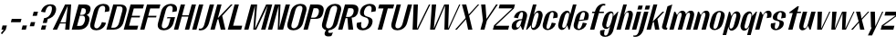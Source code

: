 SplineFontDB: 3.2
FontName: hiContr_Lite_Bold_Italic
FullName: hiContr Lite Bold Italic
FamilyName: hiContr Lite
Weight: Bold
Copyright: Copyright (c) 2022, RandomMaerks (aka Bao Nguyen) (rmforbusiness@gmail.com)
UComments: "2021-12-17: Created with FontForge (http://fontforge.org)"
Version: 1.0
ItalicAngle: 0
UnderlinePosition: -100
UnderlineWidth: 50
Ascent: 800
Descent: 200
InvalidEm: 0
LayerCount: 2
Layer: 0 0 "Back" 1
Layer: 1 0 "Fore" 0
XUID: [1021 301 932173752 19662]
StyleMap: 0x0000
FSType: 0
OS2Version: 0
OS2_WeightWidthSlopeOnly: 0
OS2_UseTypoMetrics: 1
CreationTime: 1639720902
ModificationTime: 1642688948
OS2TypoAscent: 0
OS2TypoAOffset: 1
OS2TypoDescent: 0
OS2TypoDOffset: 1
OS2TypoLinegap: 90
OS2WinAscent: 0
OS2WinAOffset: 1
OS2WinDescent: 0
OS2WinDOffset: 1
HheadAscent: 0
HheadAOffset: 1
HheadDescent: 0
HheadDOffset: 1
OS2Vendor: 'PfEd'
MarkAttachClasses: 1
DEI: 91125
Encoding: ISO8859-1
UnicodeInterp: none
NameList: AGL For New Fonts
DisplaySize: -48
AntiAlias: 1
FitToEm: 0
WinInfo: 0 38 14
BeginPrivate: 0
EndPrivate
Grid
-1000 857.399993896 m 0
 2000 857.399993896 l 1024
-1000 700 m 0
 2000 700 l 1024
  Named: "cap-height"
-1000 500 m 0
 2000 500 l 1024
  Named: "x-height"
EndSplineSet
BeginChars: 256 58

StartChar: n
Encoding: 110 110 0
Width: 419
Flags: HMW
LayerCount: 2
Fore
SplineSet
173.974609375 500 m 1
 201.974609375 500 l 1
 251.426757812 405.278320312 l 1
 285.177734375 468.639648438 331.93359375 528 398.477539062 528 c 0
 484.477539062 528 510.184570312 456 479.102539062 340 c 2
 388 0 l 1
 270 0 l 1
 369.141601562 370 l 2
 386.7109375 435.571289062 379.471679688 472 337.471679688 472 c 4
 303.471679688 472 270.91796875 421.415039062 251.782226562 350 c 2
 158 0 l 1
 40 0 l 1
 173.974609375 500 l 1
EndSplineSet
EndChar

StartChar: t
Encoding: 116 116 1
Width: 362
Flags: HMW
LayerCount: 2
Fore
SplineSet
376.166992188 650 m 1
 414.166992188 650 l 1
 373.974609375 500 l 1
 475.974609375 500 l 1
 465.79296875 462 l 5
 363.79296875 462 l 5
 240 0 l 1
 122 0 l 1
 245.79296875 462 l 5
 143.79296875 462 l 5
 148.615234375 480 l 5
 376.166992188 650 l 1
EndSplineSet
EndChar

StartChar: h
Encoding: 104 104 2
Width: 428
Flags: HMW
LayerCount: 2
Fore
SplineSet
227.564453125 700 m 1
 325.564453125 700 l 1
 245.698242188 401.935546875 l 1
 283.638671875 475.463867188 337.977539062 528 398.477539062 528 c 0
 484.477539062 528 510.184570312 456 479.102539062 340 c 2
 388 0 l 1
 270 0 l 1
 369.141601562 370 l 2
 388.43359375 442 382.151367188 482 340.151367188 482 c 4
 306.151367188 482 272.486328125 427.268554688 251.782226562 350 c 2
 158 0 l 1
 40 0 l 1
 227.564453125 700 l 1
EndSplineSet
EndChar

StartChar: u
Encoding: 117 117 3
Width: 428
Flags: HMW
LayerCount: 2
Fore
SplineSet
388 0 m 1
 360 0 l 1
 312.317382812 103.029296875 l 1
 278.555664062 40.66015625 232.125976562 -18 166.176757812 -18 c 0
 80.1767578125 -18 54.4697265625 54 85.5517578125 170 c 2
 173.974609375 500 l 1
 291.974609375 500 l 1
 195.512695312 140 l 2
 177.943359375 74.4287109375 185.181640625 38 227.181640625 38 c 4
 261.181640625 38 293.736328125 88.5849609375 312.872070312 160 c 2
 403.974609375 500 l 1
 521.974609375 500 l 1
 388 0 l 1
EndSplineSet
EndChar

StartChar: m
Encoding: 109 109 4
Width: 658
Flags: HMW
LayerCount: 2
Fore
SplineSet
173.974609375 500 m 1
 201.974609375 500 l 1
 251.426757812 405.278320312 l 1
 285.177734375 468.639648438 331.93359375 528 398.477539062 528 c 0
 454.401367188 528 489.470703125 477.553710938 495.3671875 424.360351562 c 1
 524.020507812 485.237304688 571.588867188 528 628.477539062 528 c 0
 714.477539062 528 740.184570312 456 709.102539062 340 c 2
 618 0 l 1
 500 0 l 1
 599.141601562 370 l 2
 616.7109375 435.571289062 609.471679688 472 567.471679688 472 c 4
 533.471679688 472 501.400390625 423.217773438 479.102539062 340 c 2
 388 0 l 1
 270 0 l 1
 369.141601562 370 l 2
 386.7109375 435.571289062 379.471679688 472 337.471679688 472 c 4
 303.471679688 472 270.91796875 421.415039062 251.782226562 350 c 2
 158 0 l 1
 40 0 l 1
 173.974609375 500 l 1
EndSplineSet
EndChar

StartChar: r
Encoding: 114 114 5
Width: 408
Flags: HMW
LayerCount: 2
Fore
SplineSet
173.974609375 500 m 1
 201.974609375 500 l 1
 251.426757812 405.278320312 l 1
 285.177734375 468.639648438 331.93359375 528 398.477539062 528 c 0
 484.477539062 528 510.184570312 456 479.102539062 340 c 1
 355.744140625 320 l 1
 381.92578125 417.713867188 379.471679688 472 337.471679688 472 c 4
 303.471679688 472 270.91796875 421.415039062 251.782226562 350 c 2
 158 0 l 1
 40 0 l 1
 173.974609375 500 l 1
EndSplineSet
EndChar

StartChar: o
Encoding: 111 111 6
Width: 414
Flags: HMW
LayerCount: 2
Fore
SplineSet
347.137695312 523 m 0
 433.137695312 523 507.524414062 461 473.762695312 335 c 2
 430.890625 175 l 2
 397.129882812 49 289.516601562 -13 203.516601562 -13 c 0
 117.516601562 -13 43.1298828125 49 76.890625 175 c 2
 119.762695312 335 l 2
 153.524414062 461 261.137695312 523 347.137695312 523 c 0
337.491210938 487 m 0
 295.491210938 487 267.7734375 447 248.48046875 375 c 2
 184.172851562 135 l 6
 164.880859375 63 171.163085938 23 213.163085938 23 c 4
 255.163085938 23 282.880859375 63 302.172851562 135 c 6
 366.48046875 375 l 2
 385.7734375 447 379.491210938 487 337.491210938 487 c 0
EndSplineSet
EndChar

StartChar: e
Encoding: 101 101 7
Width: 414
Flags: HMW
LayerCount: 2
Fore
SplineSet
220.102539062 269.090820312 m 1
 341.975585938 283.545898438 l 1
 368.892578125 384 l 2
 385.548828125 446.161132812 379.975585938 487 337.491210938 487 c 0
 295.491210938 487 267.7734375 447 248.48046875 375 c 2
 220.102539062 269.090820312 l 1
212.133789062 239.350585938 m 1
 184.172851562 135 l 6
 164.880859375 63 171.163085938 23 213.163085938 23 c 4
 255.163085938 23 288.623046875 84.4287109375 318.25 195 c 1
 430.890625 175 l 1
 397.129882812 49 289.516601562 -13 203.516601562 -13 c 0
 117.516601562 -13 43.1298828125 49 76.890625 175 c 2
 119.762695312 335 l 2
 153.524414062 461 261.137695312 523 347.137695312 523 c 0
 433.137695312 523 507.524414062 461 473.762695312 335 c 2
 456.346679688 270 l 1
 212.133789062 239.350585938 l 1
EndSplineSet
EndChar

StartChar: c
Encoding: 99 99 8
Width: 414
Flags: HMW
LayerCount: 2
Fore
SplineSet
473.762695312 335 m 1
 350.404296875 315 l 1
 380.03125 425.571289062 379.491210938 487 337.491210938 487 c 0
 295.491210938 487 267.7734375 447 248.48046875 375 c 2
 184.172851562 135 l 6
 164.880859375 63 171.163085938 23 213.163085938 23 c 4
 255.163085938 23 288.623046875 84.4287109375 318.25 195 c 1
 430.890625 175 l 1
 397.129882812 49 289.516601562 -13 203.516601562 -13 c 0
 117.516601562 -13 43.1298828125 49 76.890625 175 c 2
 119.762695312 335 l 2
 153.524414062 461 261.137695312 523 347.137695312 523 c 0
 433.137695312 523 507.524414062 461 473.762695312 335 c 1
EndSplineSet
EndChar

StartChar: l
Encoding: 108 108 9
Width: 229
Flags: HMW
LayerCount: 2
Fore
SplineSet
158 0 m 2
 82 0 53.1298828125 49 65.72265625 96 c 2
 214.166992188 650 l 1
 345.564453125 700 l 1
 181.043945312 86 l 2
 174.5078125 61.6083984375 183.08984375 53 200.201171875 53 c 6
 213.201171875 53 l 1
 199 0 l 1
 158 0 l 2
EndSplineSet
EndChar

StartChar: b
Encoding: 98 98 10
Width: 424
Flags: HMW
LayerCount: 2
Fore
SplineSet
388.477539062 528 m 0
 464.477539062 528 516.184570312 456 485.102539062 340 c 2
 442.23046875 180 l 2
 411.1484375 64 320.856445312 -8 244.856445312 -8 c 0
 192.9609375 -8 164.547851562 49.2958984375 174.744140625 123.447265625 c 1
 68 0 l 1
 40 0 l 1
 227.564453125 700 l 1
 325.564453125 700 l 1
 249.127929688 414.734375 l 1
 285.798828125 479.25390625 340.140625 528 388.477539062 528 c 0
243.744140625 320 m 2
 211.58984375 200 l 2
 185.407226562 102.286132812 187.861328125 48 229.861328125 48 c 4
 271.861328125 48 299.579101562 88 318.872070312 160 c 6
 372.461914062 360 l 2
 391.75390625 432 385.471679688 472 343.471679688 472 c 0
 301.471679688 472 269.92578125 417.713867188 243.744140625 320 c 2
EndSplineSet
EndChar

StartChar: d
Encoding: 100 100 11
Width: 424
Flags: HMW
LayerCount: 2
Fore
SplineSet
318.477539062 528 m 0
 242.477539062 528 152.184570312 456 121.102539062 340 c 2
 78.23046875 180 l 2
 47.1484375 64 98.8564453125 -8 174.856445312 -8 c 0
 226.751953125 -8 285.870117188 49.2958984375 315.41015625 123.447265625 c 1
 356 0 l 1
 384 0 l 1
 571.564453125 700 l 1
 473.564453125 700 l 1
 397.127929688 414.734375 l 1
 395.033203125 479.25390625 366.814453125 528 318.477539062 528 c 0
351.744140625 320 m 2
 319.58984375 200 l 2
 293.407226562 102.286132812 261.861328125 48 219.861328125 48 c 4
 177.861328125 48 171.579101562 88 190.872070312 160 c 6
 244.461914062 360 l 2
 263.75390625 432 291.471679688 472 333.471679688 472 c 0
 375.471679688 472 377.92578125 417.713867188 351.744140625 320 c 2
EndSplineSet
EndChar

StartChar: p
Encoding: 112 112 12
Width: 424
Flags: HMW
LayerCount: 2
Fore
SplineSet
239.497070312 -28 m 0
 315.497070312 -28 405.790039062 44 436.872070312 160 c 2
 479.744140625 320 l 2
 510.826171875 436 459.118164062 508 383.118164062 508 c 0
 331.22265625 508 272.104492188 450.704101562 242.564453125 376.552734375 c 1
 201.974609375 500 l 1
 173.974609375 500 l 1
 -0.1923828125 -150 l 1
 97.8076171875 -150 l 1
 160.846679688 85.265625 l 1
 162.94140625 20.74609375 191.16015625 -28 239.497070312 -28 c 0
206.23046875 180 m 2
 238.384765625 300 l 2
 264.567382812 397.713867188 296.11328125 452 338.11328125 452 c 0
 380.11328125 452 386.395507812 412 367.102539062 340 c 2
 313.512695312 140 l 6
 294.220703125 68 266.502929688 28 224.502929688 28 c 4
 182.502929688 28 180.048828125 82.2861328125 206.23046875 180 c 2
EndSplineSet
EndChar

StartChar: q
Encoding: 113 113 13
Width: 424
Flags: HMW
LayerCount: 2
Fore
SplineSet
169.497070312 -28 m 0
 93.4970703125 -28 41.7900390625 44 72.8720703125 160 c 2
 115.744140625 320 l 2
 146.826171875 436 237.118164062 508 313.118164062 508 c 0
 365.013671875 508 393.426757812 450.704101562 383.23046875 376.552734375 c 1
 489.974609375 500 l 1
 517.974609375 500 l 1
 343.807617188 -150 l 1
 245.807617188 -150 l 1
 308.846679688 85.265625 l 1
 272.17578125 20.74609375 217.833984375 -28 169.497070312 -28 c 0
314.23046875 180 m 2
 346.384765625 300 l 2
 372.567382812 397.713867188 370.11328125 452 328.11328125 452 c 0
 286.11328125 452 258.395507812 412 239.102539062 340 c 2
 185.512695312 140 l 6
 166.220703125 68 172.502929688 28 214.502929688 28 c 4
 256.502929688 28 288.048828125 82.2861328125 314.23046875 180 c 2
EndSplineSet
EndChar

StartChar: i
Encoding: 105 105 14
Width: 198
Flags: HMW
LayerCount: 2
Fore
SplineSet
308.051757812 560 m 1
 190.051757812 560 l 1
 219.526367188 670 l 1
 337.526367188 670 l 1
 308.051757812 560 l 1
158 0 m 5
 40 0 l 5
 173.974609375 500 l 5
 291.974609375 500 l 5
 158 0 l 5
EndSplineSet
EndChar

StartChar: a
Encoding: 97 97 15
Width: 434
Flags: HMW
LayerCount: 2
Fore
SplineSet
312.98828125 111.01171875 m 1
 287.1875 52.677734375 228.848632812 -7.8203125 153.138671875 -7.8203125 c 0
 88.287109375 -7.8203125 52.322265625 45.98828125 76.708984375 137 c 0
 106.775390625 249.208984375 230.415039062 292.649414062 354.415039062 292.649414062 c 1
 360.939453125 317 l 2
 390.567382812 427.571289062 390.02734375 489 348.02734375 489 c 0
 306.02734375 489 272.567382812 427.571289062 242.939453125 317 c 1
 130.298828125 337 l 1
 166.204101562 471 271.672851562 525 357.672851562 525 c 0
 443.672851562 525 519.131835938 467 484.298828125 337 c 2
 394 0 l 1
 360 0 l 1
 312.98828125 111.01171875 l 1
346.982421875 264.909179688 m 1
 260.982421875 264.909179688 212.15234375 202.099609375 200.458007812 158.454101562 c 0
 190.65234375 121.861328125 189.1640625 55 231.737304688 55 c 0
 273.737304688 55 304.326171875 105.713867188 328.786132812 197 c 2
 346.982421875 264.909179688 l 1
EndSplineSet
EndChar

StartChar: space
Encoding: 32 32 16
Width: 200
Flags: HMW
LayerCount: 2
Fore
Validated: 1
EndChar

StartChar: f
Encoding: 102 102 17
Width: 362
Flags: HMW
LayerCount: 2
Fore
SplineSet
466.013671875 673.400390625 m 4
 405.044921875 673.400390625 367.701171875 588.546875 343.974609375 500 c 1
 475.974609375 500 l 1
 465.79296875 462 l 1
 333.79296875 462 l 1
 210 0 l 1
 92 0 l 1
 215.79296875 462 l 1
 143.79296875 462 l 1
 153.974609375 500 l 1
 225.974609375 500 l 1
 268.657226562 659.291992188 370.166015625 720 461.923828125 720 c 0
 489.923828125 720 502.659179688 713.916992188 514.708007812 708 c 1
 503.721679688 667 l 5
 503.721679688 667 487.517578125 673.400390625 466.013671875 673.400390625 c 4
EndSplineSet
EndChar

StartChar: g
Encoding: 103 103 18
Width: 424
Flags: HMW
LayerCount: 2
Fore
SplineSet
327.092773438 228 m 2
 346.384765625 300 l 2
 374.290039062 404.142578125 372.79296875 462 330.79296875 462 c 0
 288.79296875 462 261.07421875 422 241.782226562 350 c 2
 195.6953125 178 l 2
 176.40234375 106 182.684570312 66 224.684570312 66 c 0
 266.684570312 66 299.1875 123.857421875 327.092773438 228 c 2
182.359375 20 m 0
 106.359375 20 54.6513671875 92 85.7333984375 208 c 2
 115.744140625 320 l 2
 146.826171875 436 237.118164062 508 313.118164062 508 c 0
 375.013671875 508 396.106445312 460.704101562 383.23046875 376.552734375 c 1
 499.974609375 500 l 1
 517.974609375 500 l 1
 378.10546875 -22 l 2
 342.735351562 -154 239.41015625 -200 153.41015625 -200 c 0
 67.41015625 -200 -11.2646484375 -154 24.10546875 -22 c 1
 147.463867188 -2 l 1
 116.823242188 -116.352539062 121.056640625 -164 163.056640625 -164 c 4
 205.056640625 -164 230.094726562 -134 249.38671875 -62 c 6
 293.669921875 103.265625 l 1
 265.59375 47 230.696289062 20 182.359375 20 c 0
EndSplineSet
EndChar

StartChar: j
Encoding: 106 106 19
Width: 198
Flags: HMW
LayerCount: 2
Fore
SplineSet
308.051757812 560 m 1
 190.051757812 560 l 1
 219.526367188 670 l 1
 337.526367188 670 l 1
 308.051757812 560 l 1
29.2822265625 -40 m 6
 173.974609375 500 l 1
 291.974609375 500 l 1
 163.359375 20 l 2
 120.676757812 -139.291992188 19.16796875 -200 -72.58984375 -200 c 0
 -100.58984375 -200 -113.325195312 -193.916992188 -125.374023438 -188 c 1
 -117.068359375 -157 l 5
 -117.068359375 -157 -100.86328125 -163.400390625 -79.359375 -163.400390625 c 4
 -18.390625 -163.400390625 12.3974609375 -103.014648438 29.2822265625 -40 c 6
EndSplineSet
EndChar

StartChar: k
Encoding: 107 107 20
Width: 412
Flags: HMW
LayerCount: 2
Fore
SplineSet
158 0 m 1
 40 0 l 1
 227.564453125 700 l 1
 335.564453125 700 l 1
 207.188476562 220.895507812 l 1
 477.974609375 500 l 1
 525.974609375 500 l 1
 339.541992188 294.509765625 l 1
 392 0 l 1
 274 0 l 1
 237.588867188 222.387695312 l 1
 209.549804688 192.387695312 l 1
 158 0 l 1
EndSplineSet
EndChar

StartChar: v
Encoding: 118 118 21
Width: 388
Flags: HMW
LayerCount: 2
Fore
SplineSet
252.038085938 30 m 1
 471.974609375 500 l 5
 501.974609375 500 l 1
 268 0 l 1
 140 0 l 1
 153.974609375 500 l 1
 271.974609375 500 l 1
 252.038085938 30 l 1
EndSplineSet
EndChar

StartChar: w
Encoding: 119 119 22
Width: 648
Flags: HMW
LayerCount: 2
Fore
SplineSet
222.038085938 30 m 1
 423.974609375 500 l 5
 541.974609375 500 l 5
 512.038085938 30 l 1
 733.974609375 500 l 1
 761.974609375 500 l 1
 528 0 l 1
 420 0 l 1
 436.541992188 457.333007812 l 5
 238 0 l 1
 130 0 l 1
 153.974609375 500 l 1
 271.974609375 500 l 1
 222.038085938 30 l 1
EndSplineSet
EndChar

StartChar: y
Encoding: 121 121 23
Width: 388
Flags: HMW
LayerCount: 2
Fore
SplineSet
282.115234375 90 m 1
 470.974609375 500 l 1
 501.974609375 500 l 1
 195.127929688 -160 l 1
 80.1279296875 -160 l 1
 186.077148438 60 l 1
 166.077148438 60 l 1
 153.974609375 500 l 1
 271.974609375 500 l 1
 282.115234375 90 l 1
EndSplineSet
EndChar

StartChar: x
Encoding: 120 120 24
Width: 406
Flags: HMW
LayerCount: 2
Fore
SplineSet
386 0 m 1
 268 0 l 1
 234.517578125 196 l 1
 70 0 l 5
 20 0 l 1
 226.256835938 228.614257812 l 1
 153.974609375 500 l 1
 271.974609375 500 l 1
 306.528320312 308 l 1
 481.974609375 500 l 1
 519.974609375 500 l 1
 314.7890625 275.385742188 l 1
 386 0 l 1
EndSplineSet
EndChar

StartChar: z
Encoding: 122 122 25
Width: 408
Flags: HMW
LayerCount: 2
Fore
SplineSet
135.036132812 392 m 1
 163.974609375 500 l 1
 511.974609375 500 l 1
 482.5 390 l 1
 102.888671875 108 l 5
 406.938476562 108 l 1
 378 0 l 1
 30 0 l 1
 61.6181640625 118 l 1
 438.946289062 392 l 1
 135.036132812 392 l 1
EndSplineSet
EndChar

StartChar: s
Encoding: 115 115 26
Width: 414
Flags: HMW
LayerCount: 2
Fore
SplineSet
250.356445312 382 m 0
 238.541992188 337.907226562 234.91015625 295.904296875 275.9921875 278 c 4
 331.059570312 254 454.8359375 264.362304688 419.369140625 132 c 0
 393.646484375 36 288.712890625 -16 202.712890625 -16 c 0
 116.712890625 -16 42.3251953125 46 76.0869140625 172 c 1
 199.446289062 192 l 1
 169.818359375 81.4287109375 170.359375 20 212.359375 20 c 0
 254.359375 20 289.25 86.76953125 301.369140625 132 c 0
 313.584960938 177.588867188 311.482421875 219.752929688 286.842773438 231 c 0
 226.608398438 258.495117188 96.01953125 246.388671875 129.676757812 372 c 0
 155.400390625 468 260.333984375 520 346.333984375 520 c 0
 432.333984375 520 509.400390625 468 472.958984375 332 c 1
 349.600585938 312 l 1
 379.227539062 422.571289062 378.6875 484 336.6875 484 c 0
 294.6875 484 265.919921875 440.083007812 250.356445312 382 c 0
EndSplineSet
EndChar

StartChar: H
Encoding: 72 72 27
Width: 498
Flags: HMW
LayerCount: 2
Fore
SplineSet
158 0 m 1
 40 0 l 1
 227.564453125 700 l 1
 345.564453125 700 l 1
 264.912109375 399 l 5
 446.912109375 399 l 5
 527.564453125 700 l 1
 645.564453125 700 l 1
 458 0 l 1
 340 0 l 1
 437.265625 363 l 1
 255.265625 363 l 1
 158 0 l 1
EndSplineSet
EndChar

StartChar: N
Encoding: 78 78 28
Width: 498
Flags: HMW
LayerCount: 2
Fore
SplineSet
158 0 m 1
 40 0 l 1
 227.564453125 700 l 1
 385.564453125 700 l 1
 355.18359375 56.6669921875 l 1
 527.564453125 700 l 1
 645.564453125 700 l 1
 458 0 l 1
 310 0 l 1
 336.6328125 666.666992188 l 5
 158 0 l 1
EndSplineSet
EndChar

StartChar: M
Encoding: 77 77 29
Width: 662
Flags: HMW
LayerCount: 2
Fore
SplineSet
338.064453125 26.36328125 m 1
 641.564453125 700 l 5
 809.564453125 700 l 1
 622 0 l 1
 504 0 l 1
 685.3125 676.666992188 l 1
 372 0 l 1
 290 0 l 1
 339.3125 676.666992188 l 1
 158 0 l 1
 40 0 l 1
 227.564453125 700 l 1
 395.564453125 700 l 1
 338.064453125 26.36328125 l 1
EndSplineSet
EndChar

StartChar: U
Encoding: 85 85 30
Width: 484
Flags: HMW
LayerCount: 2
Fore
SplineSet
504.91015625 190 m 2
 463.110351562 34 333.176757812 -18 237.176757812 -18 c 0
 141.176757812 -18 39.1103515625 34 80.91015625 190 c 2
 217.564453125 700 l 1
 335.564453125 700 l 1
 335.564453125 700 239.102539062 340 190.872070312 160 c 4
 166.220703125 68 199.646484375 36 251.646484375 36 c 4
 303.646484375 36 359.579101562 88 378.872070312 160 c 4
 427.102539062 340 523.564453125 700 523.564453125 700 c 1
 641.564453125 700 l 1
 504.91015625 190 l 2
EndSplineSet
EndChar

StartChar: O
Encoding: 79 79 31
Width: 484
Flags: HMW
LayerCount: 2
Fore
SplineSet
434.387695312 718 m 0
 530.387695312 718 632.454101562 666 590.654296875 510 c 2
 504.91015625 190 l 2
 463.110351562 34 333.176757812 -18 237.176757812 -18 c 0
 141.176757812 -18 39.1103515625 34 80.91015625 190 c 2
 166.654296875 510 l 2
 208.454101562 666 338.387695312 718 434.387695312 718 c 0
419.91796875 664 m 0
 367.91796875 664 317.34375 632 292.692382812 540 c 2
 190.872070312 160 l 6
 166.220703125 68 199.646484375 36 251.646484375 36 c 4
 303.646484375 36 359.579101562 88 378.872070312 160 c 6
 480.692382812 540 l 2
 505.34375 632 471.91796875 664 419.91796875 664 c 0
EndSplineSet
EndChar

StartChar: C
Encoding: 67 67 32
Width: 484
Flags: HMW
LayerCount: 2
Fore
SplineSet
504.91015625 190 m 1
 463.110351562 34 333.176757812 -18 237.176757812 -18 c 0
 141.176757812 -18 39.1103515625 34 80.91015625 190 c 2
 166.654296875 510 l 2
 208.454101562 666 338.387695312 718 434.387695312 718 c 0
 530.387695312 718 632.454101562 666 590.654296875 510 c 1
 467.294921875 490 l 1
 501.88671875 619.096679688 471.91796875 664 419.91796875 664 c 0
 367.91796875 664 317.34375 632 292.692382812 540 c 2
 190.872070312 160 l 6
 166.220703125 68 199.646484375 36 251.646484375 36 c 4
 303.646484375 36 365.198242188 108.967773438 392.26953125 210 c 1
 504.91015625 190 l 1
EndSplineSet
EndChar

StartChar: G
Encoding: 71 71 33
Width: 484
Flags: HMW
LayerCount: 2
Fore
SplineSet
339.24609375 348 m 1
 547.24609375 348 l 1
 504.91015625 190 l 2
 463.110351562 34 333.176757812 -18 237.176757812 -18 c 0
 141.176757812 -18 39.1103515625 34 80.91015625 190 c 2
 166.654296875 510 l 2
 208.454101562 666 338.387695312 718 434.387695312 718 c 0
 530.387695312 718 632.454101562 666 590.654296875 510 c 1
 467.294921875 490 l 1
 501.88671875 619.096679688 471.91796875 664 419.91796875 664 c 0
 367.91796875 664 317.34375 632 292.692382812 540 c 2
 190.872070312 160 l 6
 166.220703125 68 199.646484375 36 251.646484375 36 c 4
 303.646484375 36 359.579101562 88 378.872070312 160 c 6
 420.671875 316 l 1
 320.671875 316 l 1
 339.24609375 348 l 1
EndSplineSet
EndChar

StartChar: Q
Encoding: 81 81 34
Width: 484
Flags: HMW
LayerCount: 2
Fore
SplineSet
419.91796875 664 m 0
 367.91796875 664 317.34375 632 292.692382812 540 c 2
 190.872070312 160 l 6
 166.220703125 68 199.646484375 36 251.646484375 36 c 4
 303.646484375 36 359.579101562 88 378.872070312 160 c 6
 480.692382812 540 l 2
 505.34375 632 471.91796875 664 419.91796875 664 c 0
434.387695312 718 m 0
 530.387695312 718 632.454101562 666 590.654296875 510 c 2
 504.91015625 190 l 2
 466.249023438 45.712890625 352.190429688 -9.60546875 259.322265625 -17.0986328125 c 1
 252.578125 -26.994140625 246.858398438 -37.8486328125 243.870117188 -49 c 0
 235.814453125 -79.06640625 253.58203125 -90.609375 297.638671875 -90.609375 c 0
 343.33203125 -90.609375 373.368164062 -77 373.368164062 -77 c 1
 331.109375 -175 l 1
 331.109375 -175 293.4453125 -187.920898438 245.583984375 -187.920898438 c 0
 189.350585938 -187.920898438 125.888671875 -168.358398438 148.4921875 -84 c 0
 155.827148438 -56.6259765625 169.982421875 -32.3642578125 185.092773438 -12.5263671875 c 1
 108.806640625 4.357421875 46.712890625 62.375 80.91015625 190 c 2
 166.654296875 510 l 2
 208.454101562 666 338.387695312 718 434.387695312 718 c 0
EndSplineSet
EndChar

StartChar: S
Encoding: 83 83 35
Width: 484
Flags: HMW
LayerCount: 2
Fore
SplineSet
172.012695312 530 m 0
 208.454101562 666 338.387695312 718 434.387695312 718 c 0
 530.387695312 718 632.454101562 666 590.654296875 510 c 1
 467.294921875 490 l 1
 501.88671875 619.096679688 471.91796875 664 419.91796875 664 c 0
 362.38671875 664 304.045898438 619.692382812 277.333984375 520 c 0
 253.971679688 432.810546875 287.217773438 386.26171875 341.060546875 371 c 0
 463.762695312 335 535.73046875 305.021484375 499.551757812 170 c 0
 463.110351562 34 333.176757812 -18 237.176757812 -18 c 0
 141.176757812 -18 39.1103515625 34 80.91015625 190 c 1
 204.26953125 210 l 1
 177.198242188 108.967773438 199.646484375 36 251.646484375 36 c 0
 309.177734375 36 367.518554688 80.3076171875 394.23046875 180 c 4
 412.551757812 248.373046875 394.822265625 316.9140625 336.096679688 333 c 0
 215.0546875 367.564453125 137.818359375 402.383789062 172.012695312 530 c 0
EndSplineSet
EndChar

StartChar: A
Encoding: 65 65 36
Width: 498
Flags: HMW
LayerCount: 2
Fore
SplineSet
217.606445312 172 m 1
 138 0 l 1
 20 0 l 1
 357.564453125 700 l 1
 525.564453125 700 l 1
 478 0 l 1
 360 0 l 1
 376.766601562 172 l 1
 217.606445312 172 l 1
229.374023438 203 m 1
 379.463867188 203 l 1
 433.526367188 670 l 1
 229.374023438 203 l 1
EndSplineSet
EndChar

StartChar: V
Encoding: 86 86 37
Width: 498
Flags: HMW
LayerCount: 2
Fore
SplineSet
299.359375 20 m 5
 627.564453125 700 l 1
 665.564453125 700 l 1
 328 0 l 5
 180 0 l 5
 207.564453125 700 l 1
 325.564453125 700 l 1
 299.359375 20 l 5
EndSplineSet
EndChar

StartChar: W
Encoding: 87 87 38
Width: 820
Flags: HMW
LayerCount: 2
Fore
SplineSet
262.038085938 30 m 5
 547.564453125 700 l 1
 676.564453125 700 l 1
 654.038085938 30 l 1
 955.564453125 700 l 1
 987.564453125 700 l 1
 672 0 l 1
 552 0 l 1
 569.938476562 671.538085938 l 1
 288 0 l 5
 160 0 l 1
 207.564453125 700 l 1
 325.564453125 700 l 1
 262.038085938 30 l 5
EndSplineSet
EndChar

StartChar: L
Encoding: 76 76 39
Width: 438
Flags: HMW
LayerCount: 2
Fore
SplineSet
187.474609375 110 m 5
 437.474609375 110 l 5
 408 0 l 5
 40 0 l 5
 227.564453125 700 l 5
 345.564453125 700 l 5
 187.474609375 110 l 5
EndSplineSet
EndChar

StartChar: D
Encoding: 68 68 40
Width: 484
Flags: HMW
LayerCount: 2
Fore
SplineSet
172.469726562 54 m 5
 256.469726562 54 l 6
 308.469726562 54 364.40234375 106 383.6953125 178 c 6
 475.869140625 522 l 2
 500.520507812 614 467.094726562 646 415.094726562 646 c 2
 331.094726562 646 l 1
 172.469726562 54 l 5
40 0 m 1
 227.564453125 700 l 1
 429.564453125 700 l 2
 525.564453125 700 627.630859375 648 585.831054688 492 c 2
 509.733398438 208 l 2
 467.93359375 52 338 0 242 0 c 2
 40 0 l 1
EndSplineSet
EndChar

StartChar: I
Encoding: 73 73 41
Width: 198
Flags: HMW
LayerCount: 2
Fore
SplineSet
158 0 m 5
 40 0 l 5
 227.564453125 700 l 5
 345.564453125 700 l 5
 158 0 l 5
EndSplineSet
EndChar

StartChar: B
Encoding: 66 66 42
Width: 484
Flags: HMW
LayerCount: 2
Fore
SplineSet
185.8671875 104 m 1
 269.8671875 104 l 2
 330.959960938 104 373.616210938 149.051757812 398.541992188 242.078125 c 4
 415.416015625 305.051757812 406.83984375 387 345.696289062 387 c 2
 261.696289062 387 l 1
 185.8671875 104 l 1
268.126953125 411 m 1
 312.126953125 411 l 2
 373.219726562 411 409.981445312 434.051757812 424.189453125 487.078125 c 0
 438.383789062 540.051757812 422.840820312 596 361.697265625 596 c 2
 317.697265625 596 l 1
 268.126953125 411 l 1
449.748046875 407.6484375 m 1
 509.696289062 387 544.083984375 336.19921875 519.379882812 244 c 2
 507.58984375 200 l 2
 465.790039062 44 338 0 242 0 c 2
 40 0 l 1
 227.564453125 700 l 1
 389.564453125 700 l 2
 526.208007812 700 577.497070312 635.813476562 549.337890625 530.719726562 c 0
 527.44140625 449 489.217773438 430 449.748046875 407.6484375 c 1
EndSplineSet
EndChar

StartChar: P
Encoding: 80 80 43
Width: 484
Flags: HMW
LayerCount: 2
Fore
SplineSet
227.564453125 700 m 1
 429.564453125 700 l 2
 525.564453125 700 627.630859375 648 585.831054688 492 c 2
 574.041015625 448 l 2
 537.600585938 312 448.384765625 300 352.384765625 300 c 2
 238.384765625 300 l 1
 158 0 l 1
 40 0 l 1
 227.564453125 700 l 1
247.495117188 334 m 1
 331.495117188 334 l 2
 392.587890625 334 434.708007812 377.051757812 456.955078125 460.078125 c 0
 473.829101562 523.051757812 462.840820312 596 401.697265625 596 c 2
 317.697265625 596 l 1
 247.495117188 334 l 1
EndSplineSet
EndChar

StartChar: R
Encoding: 82 82 44
Width: 484
Flags: HMW
LayerCount: 2
Fore
SplineSet
252.854492188 354 m 1
 336.854492188 354 l 2
 397.947265625 354 444.354492188 413.05078125 460.170898438 472.078125 c 0
 478.208984375 539.397460938 462.840820312 596 401.697265625 596 c 2
 317.697265625 596 l 1
 252.854492188 354 l 1
227.564453125 700 m 1
 429.564453125 700 l 2
 525.564453125 700 629.7421875 655.87890625 585.831054688 492 c 2
 582.080078125 478 l 2
 552.794921875 368.706054688 476.630859375 334.505859375 410.750976562 334.505859375 c 5
 454 0 l 1
 319 0 l 1
 295.270507812 320 l 1
 243.744140625 320 l 1
 158 0 l 1
 40 0 l 1
 227.564453125 700 l 1
EndSplineSet
EndChar

StartChar: T
Encoding: 84 84 45
Width: 468
Flags: HMW
LayerCount: 2
Fore
SplineSet
332.08984375 590 m 1
 188.08984375 590 l 1
 217.564453125 700 l 1
 625.564453125 700 l 1
 596.08984375 590 l 1
 450.08984375 590 l 1
 292 0 l 1
 174 0 l 1
 332.08984375 590 l 1
EndSplineSet
EndChar

StartChar: J
Encoding: 74 74 46
Width: 293
Flags: HMW
LayerCount: 2
Fore
SplineSet
175.192382812 150 m 6
 322.564453125 700 l 1
 440.564453125 700 l 1
 306.58984375 200 l 2
 263.907226562 40.7080078125 162.3984375 -20 70.640625 -20 c 0
 42.640625 -20 29.9052734375 -13.9169921875 17.8564453125 -8 c 1
 28.8427734375 33 l 5
 28.8427734375 33 45.046875 26.599609375 66.55078125 26.599609375 c 4
 127.51953125 26.599609375 158.307617188 86.9853515625 175.192382812 150 c 6
EndSplineSet
EndChar

StartChar: E
Encoding: 69 69 47
Width: 438
Flags: HMW
LayerCount: 2
Fore
SplineSet
261.428710938 386 m 1
 489.428710938 386 l 1
 477.102539062 340 l 5
 249.102539062 340 l 5
 187.474609375 110 l 1
 437.474609375 110 l 1
 408 0 l 1
 40 0 l 1
 227.564453125 700 l 1
 595.564453125 700 l 1
 566.08984375 590 l 1
 316.08984375 590 l 1
 261.428710938 386 l 1
EndSplineSet
EndChar

StartChar: F
Encoding: 70 70 48
Width: 438
Flags: HMW
LayerCount: 2
Fore
SplineSet
316.08984375 590 m 1
 261.428710938 386 l 1
 489.428710938 386 l 1
 477.102539062 340 l 5
 249.102539062 340 l 5
 158 0 l 1
 40 0 l 1
 227.564453125 700 l 1
 595.564453125 700 l 1
 566.08984375 590 l 1
 316.08984375 590 l 1
EndSplineSet
EndChar

StartChar: Y
Encoding: 89 89 49
Width: 498
Flags: HMW
LayerCount: 2
Fore
SplineSet
354.384765625 300 m 1
 617.564453125 700 l 5
 665.564453125 700 l 1
 366.791015625 253 l 1
 299 0 l 1
 189 0 l 1
 256.791015625 253 l 1
 207.564453125 700 l 1
 325.564453125 700 l 1
 354.384765625 300 l 1
EndSplineSet
EndChar

StartChar: K
Encoding: 75 75 50
Width: 482
Flags: HMW
LayerCount: 2
Fore
SplineSet
158 0 m 1
 40 0 l 1
 227.564453125 700 l 1
 345.564453125 700 l 1
 243.983398438 320.895507812 l 1
 601.564453125 700 l 1
 649.564453125 700 l 1
 363.657226562 384.509765625 l 1
 452 0 l 1
 324 0 l 1
 255.953125 298.387695312 l 1
 230.986328125 272.387695312 l 1
 158 0 l 1
EndSplineSet
EndChar

StartChar: X
Encoding: 88 88 51
Width: 514
Flags: HMW
LayerCount: 2
Fore
SplineSet
494 0 m 1
 376 0 l 1
 318.168945312 288 l 5
 68 0 l 1
 20 0 l 1
 306.98046875 324.614257812 l 5
 207.564453125 700 l 1
 325.564453125 700 l 1
 392.610351562 424 l 1
 642.564453125 700 l 1
 681.564453125 700 l 1
 403.799804688 387.385742188 l 1
 494 0 l 1
EndSplineSet
EndChar

StartChar: Z
Encoding: 90 90 52
Width: 478
Flags: HMW
LayerCount: 2
Fore
SplineSet
188.625976562 592 m 1
 217.564453125 700 l 1
 635.564453125 700 l 1
 606.08984375 590 l 1
 102.888671875 108 l 1
 476.938476562 108 l 1
 448 0 l 1
 30 0 l 1
 61.6181640625 118 l 1
 562.536132812 592 l 1
 188.625976562 592 l 1
EndSplineSet
EndChar

StartChar: period
Encoding: 46 46 53
Width: 198
Flags: HMW
LayerCount: 2
Fore
SplineSet
158 0 m 5
 40 0 l 5
 71.08203125 116 l 5
 189.08203125 116 l 5
 158 0 l 5
EndSplineSet
EndChar

StartChar: comma
Encoding: 44 44 54
Width: 198
Flags: HMW
LayerCount: 2
Fore
SplineSet
56.23828125 -126 m 5
 23.205078125 -100 l 5
 101.724609375 0 l 5
 40 0 l 5
 71.08203125 116 l 5
 189.08203125 116 l 5
 158 0 l 5
 56.23828125 -126 l 5
EndSplineSet
EndChar

StartChar: question
Encoding: 63 63 55
Width: 484
Flags: HMW
LayerCount: 2
Fore
SplineSet
288.348632812 0 m 1
 170.348632812 0 l 1
 201.430664062 116 l 1
 319.430664062 116 l 1
 288.348632812 0 l 1
361.189453125 297.969726562 m 5
 331.1875 186 l 1
 222.1875 186 l 1
 258.092773438 320 l 1
 333.744140625 320 426.705078125 375.834960938 459.70703125 499 c 0
 490.12890625 612.538085938 471.650390625 663 419.650390625 663 c 0
 367.650390625 663 322.926757812 615.516601562 286.34765625 479 c 1
 173.70703125 499 l 1
 215.506835938 655 335.440429688 707 431.440429688 707 c 0
 527.440429688 707 619.506835938 655 577.70703125 499 c 0
 545.55078125 378.994140625 448.671875 316 361.189453125 297.969726562 c 5
EndSplineSet
EndChar

StartChar: colon
Encoding: 58 58 56
Width: 198
Flags: HMW
LayerCount: 2
Fore
SplineSet
260.892578125 384 m 5
 142.892578125 384 l 5
 173.974609375 500 l 5
 291.974609375 500 l 5
 260.892578125 384 l 5
183.1875 94 m 5
 65.1875 94 l 5
 96.26953125 210 l 5
 214.26953125 210 l 5
 183.1875 94 l 5
EndSplineSet
EndChar

StartChar: hyphen
Encoding: 45 45 57
Width: 347
Flags: HW
HStem: 215 93<40 307>
VStem: 40 267<215 308>
LayerCount: 2
Fore
SplineSet
122.528320312 308 m 1
 389.528320312 308 l 1
 364.609375 215 l 1
 97.609375 215 l 1
 122.528320312 308 l 1
EndSplineSet
EndChar
EndChars
EndSplineFont
